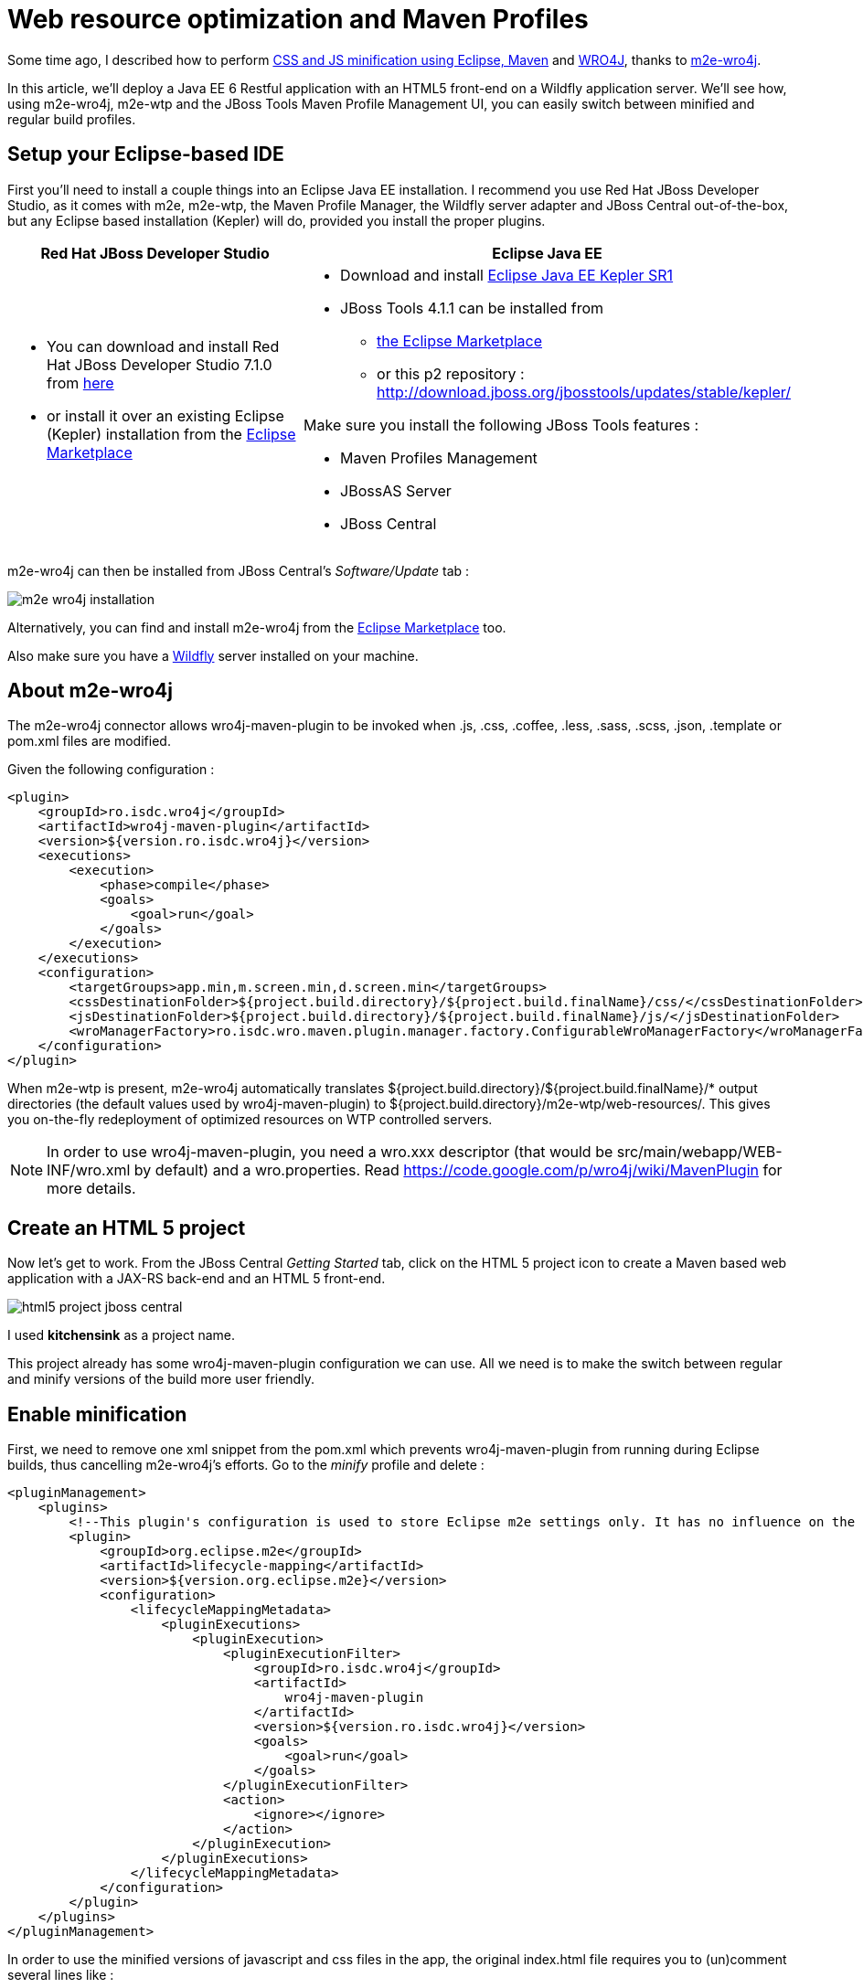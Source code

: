 = Web resource optimization and Maven Profiles
//:imagesdir: /blog/images
:page-layout: blog
:page-author: fbricon
:page-tags: [jbosstools, jbds, maven, optimization, wro4j]

Some time ago, I described how to perform https://community.jboss.org/en/tools/blog/2012/01/17/css-and-js-minification-using-eclipse-maven-and-wro4j[CSS and JS minification using Eclipse, Maven] and http://code.google.com/p/wro4j/[WRO4J], thanks to https://github.com/jbosstools/m2e-wro4j[m2e-wro4j].

In this article, we'll deploy a Java EE 6 Restful application with an HTML5 front-end on a Wildfly application server. We'll see how, using m2e-wro4j, m2e-wtp and the JBoss Tools Maven Profile Management UI, you can easily switch between minified and regular build profiles.

== Setup your Eclipse-based IDE
First you'll need to install a couple things into an Eclipse Java EE installation. I recommend you use Red Hat JBoss Developer Studio, as it comes with m2e, m2e-wtp, the Maven Profile Manager, the Wildfly server adapter and JBoss Central out-of-the-box, but any Eclipse based installation (Kepler) will do, provided you install the proper plugins.

[cols="1^.<,1^"]
|===
|Red Hat JBoss Developer Studio | Eclipse Java EE

a| * You can download and install Red Hat JBoss Developer Studio 7.1.0 from https://devstudio.jboss.com/earlyaccess/[here]
* or install it over an existing Eclipse (Kepler) installation from the https://marketplace.eclipse.org/content/red-hat-jboss-developer-studio-kepler[Eclipse Marketplace]

a| * Download and install https://www.eclipse.org/downloads/packages/eclipse-ide-java-ee-developers/keplersr1[Eclipse Java EE Kepler SR1]
* JBoss Tools 4.1.1 can be installed from 
** https://marketplace.eclipse.org/content/jboss-tools-kepler[the Eclipse Marketplace] 
** or this p2 repository : http://download.jboss.org/jbosstools/updates/stable/kepler/

Make sure you install the following JBoss Tools features :

* Maven Profiles Management
* JBossAS Server
* JBoss Central

|===

m2e-wro4j can then be installed from JBoss Central's _Software/Update_ tab :

image::images/m2e-wro4j-installation.png[]

Alternatively, you can find and install m2e-wro4j from the https://marketplace.eclipse.org/content/m2e-wro4j[Eclipse Marketplace] too.

Also make sure you have a http://wildfly.org/downloads/[Wildfly] server installed on your machine.

== About m2e-wro4j 
The m2e-wro4j connector allows wro4j-maven-plugin to be invoked when .js, .css, .coffee, .less, .sass, .scss, .json, .template or pom.xml files are modified. 

Given the following configuration :
[source,xml]
----
<plugin>
    <groupId>ro.isdc.wro4j</groupId>
    <artifactId>wro4j-maven-plugin</artifactId>
    <version>${version.ro.isdc.wro4j}</version>
    <executions>
        <execution>
            <phase>compile</phase>
            <goals>
                <goal>run</goal>
            </goals>
        </execution>
    </executions>
    <configuration>
        <targetGroups>app.min,m.screen.min,d.screen.min</targetGroups>
        <cssDestinationFolder>${project.build.directory}/${project.build.finalName}/css/</cssDestinationFolder>
        <jsDestinationFolder>${project.build.directory}/${project.build.finalName}/js/</jsDestinationFolder>
        <wroManagerFactory>ro.isdc.wro.maven.plugin.manager.factory.ConfigurableWroManagerFactory</wroManagerFactory>
    </configuration>
</plugin>
----

When m2e-wtp is present, m2e-wro4j automatically translates ${project.build.directory}/${project.build.finalName}/* output directories (the default values used by wro4j-maven-plugin) to ${project.build.directory}/m2e-wtp/web-resources/. This gives you on-the-fly redeployment of optimized resources on WTP controlled servers.


[NOTE] 
====
In order to use wro4j-maven-plugin, you need a wro.xxx descriptor (that would be src/main/webapp/WEB-INF/wro.xml by default) and a wro.properties. Read https://code.google.com/p/wro4j/wiki/MavenPlugin for more details.
====

== Create an HTML 5 project
Now let's get to work. From the JBoss Central _Getting Started_ tab, click on the HTML 5 project icon to create a Maven based web application with a JAX-RS back-end and an HTML 5 front-end.

image::images/html5-project-jboss-central.png[]

I used *kitchensink* as a project name.

This project already has some wro4j-maven-plugin configuration we can use. All we need is to make the switch between regular and minify versions of the build more user friendly.

== Enable minification
First, we need to remove one xml snippet from the pom.xml which prevents wro4j-maven-plugin from running during Eclipse builds, thus cancelling m2e-wro4j's efforts. Go to the _minify_ profile and delete :
[source,xml]
----
<pluginManagement>
    <plugins>
        <!--This plugin's configuration is used to store Eclipse m2e settings only. It has no influence on the Maven build itself.-->
        <plugin>
            <groupId>org.eclipse.m2e</groupId>
            <artifactId>lifecycle-mapping</artifactId>
            <version>${version.org.eclipse.m2e}</version>
            <configuration>
                <lifecycleMappingMetadata>
                    <pluginExecutions>
                        <pluginExecution>
                            <pluginExecutionFilter>
                                <groupId>ro.isdc.wro4j</groupId>
                                <artifactId>
                                    wro4j-maven-plugin
                                </artifactId>
                                <version>${version.ro.isdc.wro4j}</version>
                                <goals>
                                    <goal>run</goal>
                                </goals>
                            </pluginExecutionFilter>
                            <action>
                                <ignore></ignore>
                            </action>
                        </pluginExecution>
                    </pluginExecutions>
                </lifecycleMappingMetadata>
            </configuration>
        </plugin>
    </plugins>
</pluginManagement>

----

In order to use the minified versions of javascript and css files in the app, the original index.html file requires you to (un)comment several lines like :

[source,javascript]
----
yep: {
    //assign labeled callbacks for later execution after script loads.
    //we are on mobile device so load appropriate CSS
    "jqmcss": "css/jquery.mobile-1.3.1.min.css",
    // For minification, uncomment this line
    //"mcss": "css/m.screen.min.css"
    // For minification, comment out this line
    "mcss": "css/m.screen.css"
},
nope: {
    //we are on desktop
    // For minification, uncomment this line
    //"scss": "css/d.screen.min.css"
    // For minification, comment out this line
    "scss": "css/d.screen.css"
},
----

This is clearly not practical if you want to be able to quickly switch between minified and original versions of your files.

Fortunately, we can take advantage of some Maven black magic, also known as http://maven.apache.org/plugins/maven-war-plugin/examples/adding-filtering-webresources.html[web resource filtering], to dynamically use the proper (non-minified) version of these files, depending on the profile we're building with.

We have 3 things to do :

1. define a maven property for the minified file extension currently in use
2. enable web resource filtering in the maven-war-plugin configuration
3. modify index.html so it uses the aforementioned maven property 

==== Setup the maven property
In the main _<properties>_ block, at the top of your pom.xml, add the following property :
[source,xml]
----
<!-- By default, the original filename will be used -->
<min.ext></min.ext>
----

Now add a _<properties>_ block to the _minify_ profile :
[source,xml]
----
<properties>
  <min.ext>.min</min.ext>
</properties>

----


==== Enable web resource filtering
Modify the default maven-war-plugin configuration to enable filtering on html files :

[source,xml]
----
<plugin>
  <artifactId>maven-war-plugin</artifactId>
  <version>${version.war.plugin}</version>
  <configuration>
    <!-- Java EE 6 doesn't require web.xml, Maven needs to catch up! -->
    <failOnMissingWebXml>false</failOnMissingWebXml>
    <webResources>
      <webResource>
        <directory>src/main/webapp</directory>
        <filtering>true</filtering>
        <includes><include>*.html</include></includes>
      </webResource>
    </webResources>
  </configuration>
</plugin>
----

==== Use the maven property
In *index.html*, replace at least the following occurrences :

[width="30%",options="header"]
|===
|from | to
| js/app.js | js/app${min.ext}.js
| css/m.screen.css | css/m.screen{min.ext}.css
| css/d.screen.css | css/d.screen{min.ext}.css
|===
                
You can also apply similar changes to _lodash_ and _jquery_ if you want.

At this point, you should see the filtered _target/m2e-wtp/web-resources/index.html_ references the original resources, as the minified extension enabled by default is an empty string.

== Switch between minified and regular profiles
Let's see what happens when enabling the _minify_ profile. *Ctrl+Alt+P* is a shortcut bringing up the Maven Profile Management UI. Just check/uncheck profiles to enable/disable them :

image::images/profile-selection.png[]

Once the _minify_ profile is active, you'll see that :

* _css/m.screen.min.css_, _css/d.screen.min.css_,_js/app.min.js_ are generated under target/m2e-wtp/web-resources/
* _target/m2e-wtp/web-resources/index.html_ now references the minified versions of the resources
 
image::images/minified-resources.png[]

==== Deploy the application on WildFly

* Right click on your project and select *Run As > Run on Server ...*
* Create a new Wildfly Server if necessary, pointing at your locally installed server
* Once the server is created and deployed, a browser window should open :

image::images/deployed-application1.png[]
 
If you're on a desktop, modify the color of the h1 class in _src/main/webapp/css/d.screen.css_ and save. This will trigger *wro4j-maven-plugin:run* which will regenerate the minified version under target/m2e-wtp/web-resources/css/d.screen.min.css, which in turn will be deployed on Wildfly by the server adapter. 

Reloading the page will show the changes directly :

image::images/deployed-application2.png[]

Now you can switch back to using the regular, non-minified version by hitting Ctrl+Alt+P in the workbench, unselect the _minify_ profile and wait for the build to complete.
After you rreload your browser page, you'll notice, if you look at the source page, the minified versions are not referenced anymore.

[NOTE]
====
The minified files still exist under _target/m2e-wtp/web-resources/_ and are deployed as such. They're unused, so they're harmless, but you'd need to perform a clean build to remove them if necessary.
====


== Your feedback is important
 
Issues with m2e-wro4j can be opened at https://github.com/jbosstools/m2e-wro4j/issues. 

Issues wwith the Maven Profile Manager can be opened at https://issues.jboss.org/browse/JBIDE/component/12312576
 
As always, for all your WRO4J or wro4j-maven-plugin specific issues, I strongly encourage you to :

* read the WRO4J getting started page and the https://code.google.com/p/wro4j/wiki/MavenPlugin[Maven plugin documentation]
* ask the http://groups.google.com/group/wro4j[google group] directly
 
Have fun!

Fred Bricon +
https://twitter.com/fbricon